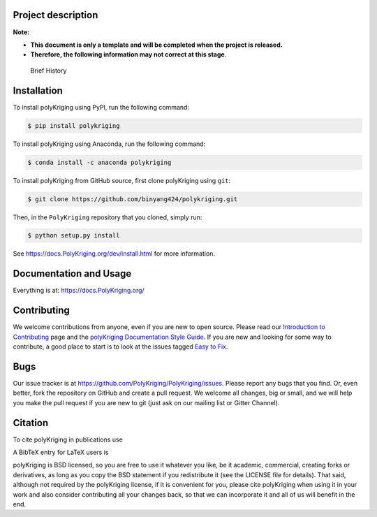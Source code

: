 Project description
===================

**Note:**

-  **This document is only a template and will be completed when the
   project is released.**

-  **Therefore, the following information may not correct at this
   stage**.

..

   Brief History

Installation
============

To install polyKriging using PyPI, run the following command:

.. code:: 

   $ pip install polykriging

To install polyKriging using Anaconda, run the following command:

.. code:: 

   $ conda install -c anaconda polykriging

To install polyKriging from GitHub source, first clone polyKriging using
``git``:

.. code:: 

   $ git clone https://github.com/binyang424/polykriging.git

Then, in the ``PolyKriging`` repository that you cloned, simply run:

.. code:: 

   $ python setup.py install

See https://docs.PolyKriging.org/dev/install.html for more information.

Documentation and Usage
=======================

Everything is at: https://docs.PolyKriging.org/

Contributing
============

We welcome contributions from anyone, even if you are new to open
source. Please read our `Introduction to
Contributing <https://github.com/PolyKriging/PolyKriging/wiki/Introduction-to-contributing>`__
page and the `polyKriging Documentation Style
Guide <https://docs.PolyKriging.org/dev/documentation-style-guide.html>`__.
If you are new and looking for some way to contribute, a good place to
start is to look at the issues tagged `Easy to
Fix <https://github.com/PolyKriging/PolyKriging/issues?q=is%3Aopen+is%3Aissue+label%3A%22Easy+to+Fix%22>`__.

Bugs
====

Our issue tracker is at
https://github.com/PolyKriging/PolyKriging/issues. Please report any
bugs that you find. Or, even better, fork the repository on GitHub and
create a pull request. We welcome all changes, big or small, and we will
help you make the pull request if you are new to git (just ask on our
mailing list or Gitter Channel).

Citation
========

To cite polyKriging in publications use

A BibTeX entry for LaTeX users is

polyKriging is BSD licensed, so you are free to use it whatever you
like, be it academic, commercial, creating forks or derivatives, as long
as you copy the BSD statement if you redistribute it (see the LICENSE
file for details). That said, although not required by the polyKriging
license, if it is convenient for you, please cite polyKriging when using
it in your work and also consider contributing all your changes back, so
that we can incorporate it and all of us will benefit in the end.
